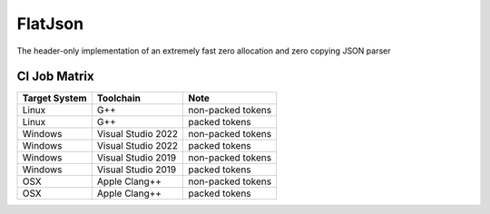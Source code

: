 FlatJson
============

The header-only implementation of an extremely fast zero allocation and zero copying JSON parser

.. image:: https://img.shields.io/github/forks/nixman/flatjson?style=social
.. image:: https://img.shields.io/github/stars/nixman/flatjson?style=social

.. |release-badge| image:: https://img.shields.io/github/v/release/nixman/flatjson
               :alt: Release
               :target: https://github.com/nixman/flatjson/releases

.. |code-size-badge| image:: https://img.shields.io/github/languages/code-size/nixman/flatjson
                     :alt: Code size
                     :target: https://github.com/nixman/flatjson

.. |repo-size-badge| image:: https://img.shields.io/github/repo-size/nixman/flatjson
                     :alt: Repo size
                     :target: https://github.com/nixman/flatjson

.. |forks-badge| image:: https://img.shields.io/github/forks/nixman/flatjson?style=social
                  :alt: Forks
                  :target: https://github.com/nixman/flatjson

.. |stars-badge| image:: https://img.shields.io/github/stars/nixman/flatjson?style=social
                 :alt: Stars
                 :target: https://github.com/nixman/flatjson

.. |ci-badge|  image:: https://github.com/nixman/flatjson/actions/workflows/c-cpp.yml/badge.svg
               :alt: CI build status
               :target: https://github.com/nixman/flatjson/actions/workflows/c-cpp.yml

|release-badge| |code-size-badge| |repo-size-badge| |ci-badge|

CI Job Matrix
----------------

+---------------+--------------------+-----------------------+
| Target System | Toolchain          | Note                  |
+===============+====================+=======================+
| Linux         | G++                | non-packed tokens     |
+---------------+--------------------+-----------------------+
| Linux         | G++                | packed tokens         |
+---------------+--------------------+-----------------------+
| Windows       | Visual Studio 2022 | non-packed tokens     |
+---------------+--------------------+-----------------------+
| Windows       | Visual Studio 2022 | packed tokens         |
+---------------+--------------------+-----------------------+
| Windows       | Visual Studio 2019 | non-packed tokens     |
+---------------+--------------------+-----------------------+
| Windows       | Visual Studio 2019 | packed tokens         |
+---------------+--------------------+-----------------------+
| OSX           | Apple Clang++      | non-packed tokens     |
+---------------+--------------------+-----------------------+
| OSX           | Apple Clang++      | packed tokens         |
+---------------+--------------------+-----------------------+
